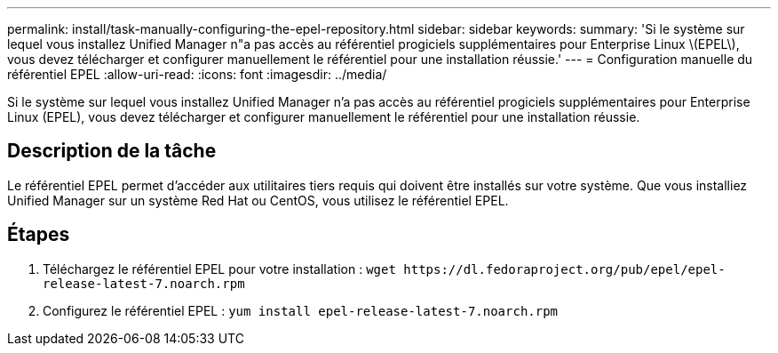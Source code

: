 ---
permalink: install/task-manually-configuring-the-epel-repository.html 
sidebar: sidebar 
keywords:  
summary: 'Si le système sur lequel vous installez Unified Manager n"a pas accès au référentiel progiciels supplémentaires pour Enterprise Linux \(EPEL\), vous devez télécharger et configurer manuellement le référentiel pour une installation réussie.' 
---
= Configuration manuelle du référentiel EPEL
:allow-uri-read: 
:icons: font
:imagesdir: ../media/


[role="lead"]
Si le système sur lequel vous installez Unified Manager n'a pas accès au référentiel progiciels supplémentaires pour Enterprise Linux (EPEL), vous devez télécharger et configurer manuellement le référentiel pour une installation réussie.



== Description de la tâche

Le référentiel EPEL permet d'accéder aux utilitaires tiers requis qui doivent être installés sur votre système. Que vous installiez Unified Manager sur un système Red Hat ou CentOS, vous utilisez le référentiel EPEL.



== Étapes

. Téléchargez le référentiel EPEL pour votre installation : `+wget https://dl.fedoraproject.org/pub/epel/epel-release-latest-7.noarch.rpm+`
. Configurez le référentiel EPEL : `yum install epel-release-latest-7.noarch.rpm`

